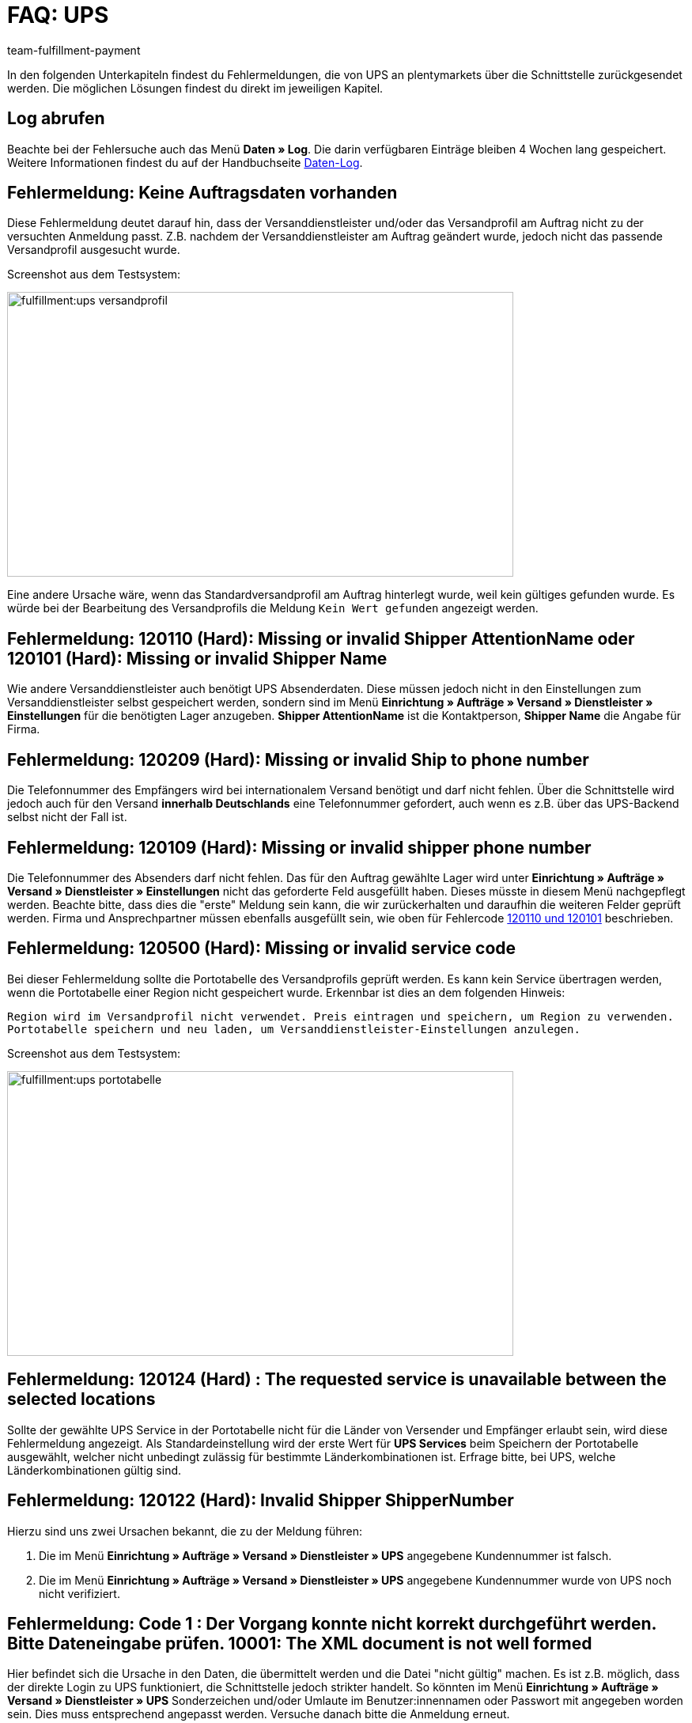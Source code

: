 = FAQ: UPS
:keywords: UPS, United Parcel Service, Versandanmeldung, UPS Paket anmelden, UPS Fehler, UPS Fehler Versand, UPS Fehlermeldung Versandcenter, Versandabwicklung, Fehler, Fehlermeldung, Fehlercode, 120, 120110, 120101, 120209, 120109, 120500, 120124, 120122, 10001
:description: Fehlermeldungen von UPS und mögliche Lösungen
:author: team-fulfillment-payment

In den folgenden Unterkapiteln findest du Fehlermeldungen, die von UPS an plentymarkets über die Schnittstelle zurückgesendet werden. Die möglichen Lösungen findest du direkt im jeweiligen Kapitel.

[#50]
== Log abrufen

Beachte bei der Fehlersuche auch das Menü *Daten » Log*. Die darin verfügbaren Einträge bleiben 4 Wochen lang gespeichert. Weitere Informationen findest du auf der Handbuchseite xref:daten:datenlog.adoc#[Daten-Log].

[#100]
== Fehlermeldung: Keine Auftragsdaten vorhanden

Diese Fehlermeldung deutet darauf hin, dass der Versanddienstleister und/oder das Versandprofil am Auftrag nicht zu der versuchten Anmeldung passt. Z.B. nachdem der Versanddienstleister am Auftrag geändert wurde, jedoch nicht das passende Versandprofil ausgesucht wurde.

Screenshot aus dem Testsystem:

image::fulfillment:ups-versandprofil.png[width=640, height=360]

Eine andere Ursache wäre, wenn das Standardversandprofil am Auftrag hinterlegt wurde, weil kein gültiges gefunden wurde. Es würde bei der Bearbeitung des Versandprofils die Meldung `Kein Wert gefunden` angezeigt werden.

[#200]
== Fehlermeldung: 120110 (Hard): Missing or invalid Shipper AttentionName oder 120101 (Hard): Missing or invalid Shipper Name

Wie andere Versanddienstleister auch benötigt UPS Absenderdaten. Diese müssen jedoch nicht in den Einstellungen zum Versanddienstleister selbst gespeichert werden, sondern sind im Menü **Einrichtung » Aufträge » Versand » Dienstleister » Einstellungen** für die benötigten Lager anzugeben. **Shipper AttentionName** ist die Kontaktperson, **Shipper Name** die Angabe für Firma.

[#300]
== Fehlermeldung: 120209 (Hard): Missing or invalid Ship to phone number

Die Telefonnummer des Empfängers wird bei internationalem Versand benötigt und darf nicht fehlen. Über die Schnittstelle wird jedoch auch für den Versand **innerhalb Deutschlands** eine Telefonnummer gefordert, auch wenn es z.B. über das UPS-Backend selbst nicht der Fall ist.

[#400]
== Fehlermeldung: 120109 (Hard): Missing or invalid shipper phone number

Die Telefonnummer des Absenders darf nicht fehlen. Das für den Auftrag gewählte Lager wird unter **Einrichtung » Aufträge » Versand » Dienstleister » Einstellungen** nicht das geforderte Feld ausgefüllt haben. Dieses müsste in diesem Menü nachgepflegt werden. Beachte bitte, dass dies die "erste" Meldung sein kann, die wir zurückerhalten und daraufhin die weiteren Felder geprüft werden. Firma und Ansprechpartner müssen ebenfalls ausgefüllt sein, wie oben für Fehlercode xref:fulfillment:best-practices-ups.adoc#200[120110 und 120101]  beschrieben.

[#500]
== Fehlermeldung: 120500 (Hard): Missing or invalid service code

Bei dieser Fehlermeldung sollte die Portotabelle des Versandprofils geprüft werden. Es kann kein Service übertragen werden, wenn die Portotabelle einer Region nicht gespeichert wurde. Erkennbar ist dies an dem folgenden Hinweis:

`Region wird im Versandprofil nicht verwendet. Preis eintragen und speichern, um Region zu verwenden. Portotabelle speichern und neu laden, um Versanddienstleister-Einstellungen anzulegen.`

Screenshot aus dem Testsystem:

image::fulfillment:ups-portotabelle.png[width=640, height=360]

[#600]
== Fehlermeldung: 120124 (Hard) : The requested service is unavailable between the selected locations

Sollte der gewählte UPS Service in der Portotabelle nicht für die Länder von Versender und Empfänger erlaubt sein, wird diese Fehlermeldung angezeigt. Als Standardeinstellung wird der erste Wert für **UPS Services** beim Speichern der Portotabelle ausgewählt, welcher nicht unbedingt zulässig für bestimmte Länderkombinationen ist. Erfrage bitte, bei UPS, welche Länderkombinationen gültig sind.

[#700]
== Fehlermeldung: 120122 (Hard): Invalid Shipper ShipperNumber

Hierzu sind uns zwei Ursachen bekannt, die zu der Meldung führen:

1. Die im Menü **Einrichtung » Aufträge » Versand » Dienstleister » UPS** angegebene Kundennummer ist falsch.
2. Die im Menü **Einrichtung » Aufträge » Versand » Dienstleister » UPS** angegebene Kundennummer wurde von UPS noch nicht verifiziert.

[#800]
== Fehlermeldung: Code 1 : Der Vorgang konnte nicht korrekt durchgeführt werden. Bitte Dateneingabe prüfen. 10001: The XML document is not well formed

Hier befindet sich die Ursache in den Daten, die übermittelt werden und die Datei "nicht gültig" machen. Es ist z.B. möglich, dass der direkte Login zu UPS funktioniert, die Schnittstelle jedoch strikter handelt. So könnten im Menü **Einrichtung » Aufträge » Versand » Dienstleister » UPS** Sonderzeichen und/oder Umlaute im Benutzer:innennamen oder Passwort mit angegeben worden sein. Dies muss entsprechend angepasst werden.
Versuche danach bitte die Anmeldung erneut.
